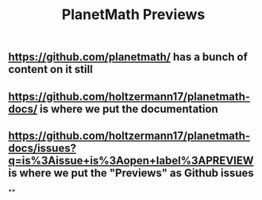 #+TITLE: PlanetMath Previews

** https://github.com/planetmath/ has a bunch of content on it still
** https://github.com/holtzermann17/planetmath-docs/ is where we put the documentation
** https://github.com/holtzermann17/planetmath-docs/issues?q=is%3Aissue+is%3Aopen+label%3APREVIEW is where we put the "Previews" as Github issues
**
